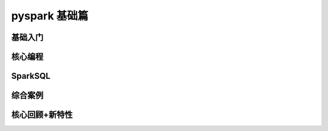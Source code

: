 pyspark 基础篇
##################################################################################

基础入门
**********************************************************************************

.. raw:: html

    <div style="text-align: center; margin-bottom: 2em;">
        <iframe width="100%" height="800" src="../../../_static/pyspark/1_spark_base.pdf" frameborder="0"></iframe>
    </div>

核心编程
**********************************************************************************

.. raw:: html

    <div style="text-align: center; margin-bottom: 2em;">
        <iframe width="100%" height="800" src="../../../_static/pyspark/2_spark_core.pdf" frameborder="0"></iframe>
    </div>

SparkSQL
**********************************************************************************

.. raw:: html

    <div style="text-align: center; margin-bottom: 2em;">
        <iframe width="100%" height="800" src="../../../_static/pyspark/3_spark_sql.pdf" frameborder="0"></iframe>
    </div>

综合案例
**********************************************************************************

.. raw:: html

    <div style="text-align: center; margin-bottom: 2em;">
        <iframe width="100%" height="800" src="../../../_static/pyspark/4_spark_user_case.pdf" frameborder="0"></iframe>
    </div>

核心回顾+新特性
**********************************************************************************

.. raw:: html

    <div style="text-align: center; margin-bottom: 2em;">
        <iframe width="100%" height="800" src="../../../_static/pyspark/5_spark_new_function.pdf" frameborder="0"></iframe>
    </div>




















































































































